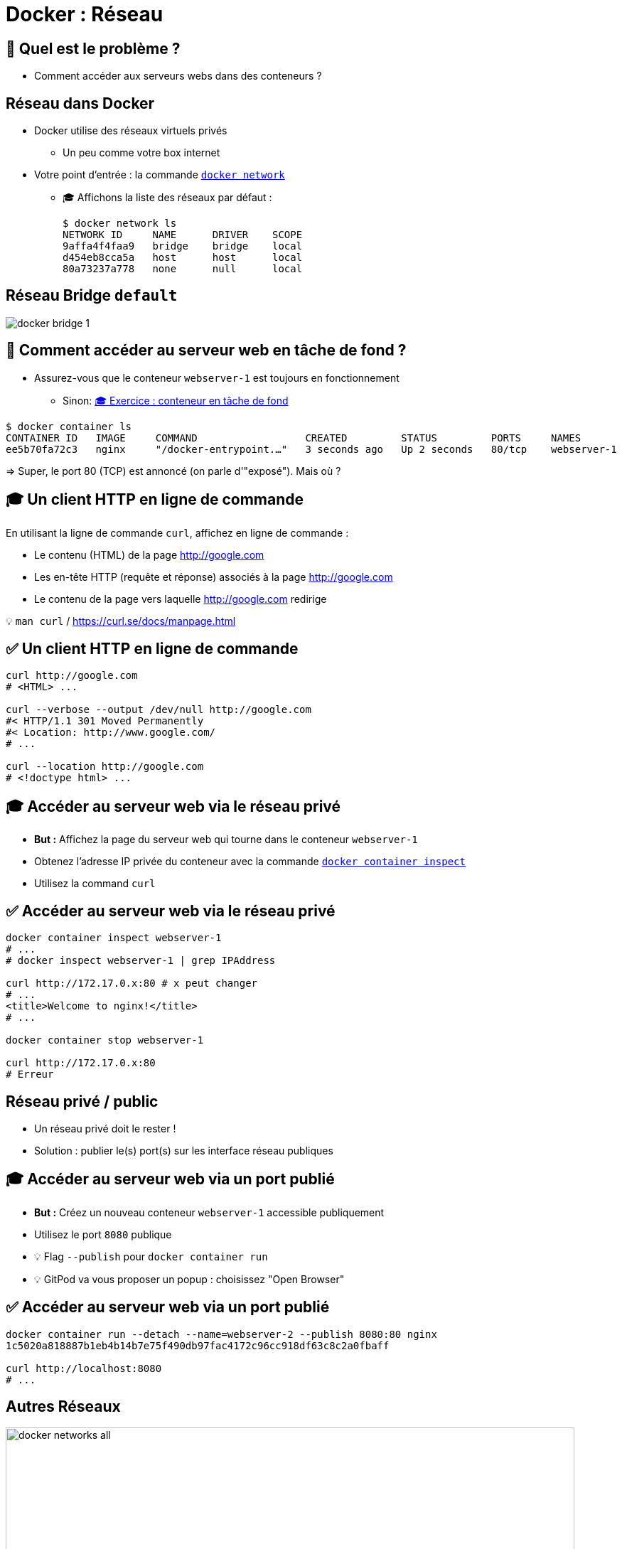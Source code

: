 [{invert}]
= Docker : Réseau

== 🤔 Quel est le problème ?

* Comment accéder aux serveurs webs dans des conteneurs ?

== Réseau dans Docker

* Docker utilise des réseaux virtuels privés
** Un peu comme votre box internet

* Votre point d'entrée : la commande https://docs.docker.com/engine/reference/commandline/network/[`docker network`]
** 🎓 Affichons la liste des réseaux par défaut :
+
[source,bash]
----
$ docker network ls
NETWORK ID     NAME      DRIVER    SCOPE
9affa4f4faa9   bridge    bridge    local
d454eb8cca5a   host      host      local
80a73237a778   none      null      local
----

== Réseau Bridge `default`

image::docker-bridge-1.png[]

== 🤔 Comment accéder au serveur web en tâche de fond ?

* Assurez-vous que le conteneur `webserver-1` est toujours en fonctionnement
** Sinon: link:/#/exercice_conteneur_en_tâche_de_fond[🎓 Exercice : conteneur en tâche de fond]

[source,bash]
----
$ docker container ls
CONTAINER ID   IMAGE     COMMAND                  CREATED         STATUS         PORTS     NAMES
ee5b70fa72c3   nginx     "/docker-entrypoint.…"   3 seconds ago   Up 2 seconds   80/tcp    webserver-1
----

=> Super, le port 80 (TCP) est annoncé (on parle d'"exposé"). Mais où ?

== 🎓 Un client HTTP en ligne de commande

En utilisant la ligne de commande `curl`, affichez en ligne de commande :

* Le contenu (HTML) de la page http://google.com
* Les en-tête HTTP (requête et réponse) associés à la page http://google.com
* Le contenu de la page vers laquelle http://google.com redirige

[small]
💡 `man curl` / https://curl.se/docs/manpage.html

== ✅ Un client HTTP en ligne de commande

[source,bash]
----
curl http://google.com
# <HTML> ...

curl --verbose --output /dev/null http://google.com
#< HTTP/1.1 301 Moved Permanently
#< Location: http://www.google.com/
# ...

curl --location http://google.com
# <!doctype html> ...
----

== 🎓 Accéder au serveur web via le réseau privé

* *But :* Affichez la page du serveur web qui tourne dans le conteneur `webserver-1`

* Obtenez l'adresse IP privée du conteneur avec la commande https://docs.docker.com/engine/reference/commandline/container_inspect/[`docker container inspect`,window="_blank"]
* Utilisez la command `curl`

== ✅ Accéder au serveur web via le réseau privé

[source,bash]
----
docker container inspect webserver-1
# ...
# docker inspect webserver-1 | grep IPAddress

curl http://172.17.0.x:80 # x peut changer
# ...
<title>Welcome to nginx!</title>
# ...

docker container stop webserver-1

curl http://172.17.0.x:80
# Erreur
----

== Réseau privé / public

* Un réseau privé doit le rester !
* Solution : publier le(s) port(s) sur les interface réseau publiques

== 🎓 Accéder au serveur web via un port publié

* *But :* Créez un nouveau conteneur `webserver-1` accessible publiquement

* Utilisez le port `8080` publique
* 💡 Flag `--publish` pour `docker container run`
* 💡 GitPod va vous proposer un popup : choisissez "Open Browser"

== ✅ Accéder au serveur web via un port publié

[source,bash]
----
docker container run --detach --name=webserver-2 --publish 8080:80 nginx
1c5020a818887b1eb4b14b7e75f490db97fac4172c96cc918df63c8c2a0fbaff

curl http://localhost:8080
# ...
----

== Autres Réseaux

image::docker-networks-all.png[width=800]

== 🎓 Autre Réseaux

* Comparons les interfaces réseaux de la VM GitPod et de 3 conteneurs basés sur `alpine:3.17` :
** Un conteneur dans le réseau `default`
** Un conteneur avec `--network=host`
** Un conteneur avec `--network=none`

* 💡 Commande `ip addr` pour afficher les interfaces réseaux sous Linux

== ✅ Autre Réseaux

[source,bash]
----
$ ip addr
1: lo: # ...
  inet 127.0.0.1/8 scope host lo
# ...
4: docker0: # ...
# ...

$ docker container run --rm alpine:3.17 ip addr
1: lo:  # ...
  inet 127.0.0.1/8 scope host lo
# ...
  inet 172.17.0.x/16  # ...
# ...

$ docker container run --rm --network=host alpine:3.17 ip addr
1: lo: # ...
  inet 127.0.0.1/8 scope host lo
# ...
4: docker0: # ...
# ...

gitpod /workspace $ docker container run --rm --network=none alpine:3.17 ip addr
1: lo: # ...
  inet 127.0.0.1/8 scope host lo
----

== Réseaux personnalisés

* Vous pouvez créer vos propres réseaux isolés les un des autres
* Le fonctionnement reste le même (IP privées, ports à publier)
* Avantage: Pour chaque réseau "bridge" (hors `default`, Docker fournit un serveur DNS automatique !)

== 🎓 Réseaux personnalisés 1/2

* Créez un réseau nommé `esgi-1` avec la commande `docker network create`

* Exécuter un conteneur avec les propriétés suivantes :
** Nom : `webserver-3`
** Type : détaché (tâche de fond)
** Dans le réseau `esgi-1` (💡 `--network=`)
** Image : `nginx`

== 🎓 Réseaux personnalisés 2/2


* Exécutez un second conteneur interactif
** Interactif
** `--entrypoint=bash`
** Réseau attaché : `esgi-1`
** Image : `nginx`

* Essayez la commande `curl http://webserver-3`

== ✅ Réseaux personnalisés

[source,bash]
----
docker network create ls
docker network create esgi-1
docker network create ls

docker container run --detach --network=esgi-1 --name=webserver-3 nginx

docker container run --rm --tty --interactive --network=esgi-1 --entrypoint=bash nginx
root@ac99e0beb95d:/# curl --verbose http://webserver-3
*   Trying 172.18.0.2:80...
* Connected to webserver-3 (172.18.0.2) port 80 (#0)
> GET / HTTP/1.1
> Host: webserver-3
> User-Agent: curl/7.74.0
> Accept: */*
>
* Mark bundle as not supporting multiuse
< HTTP/1.1 200 OK
# ...
----

== Checkpoint 🎯

* Docker gère les réseaux automatiquement pour vous
* Un conteneur peut exposer un service sur son réseau privé et également le publier
* Les réseaux personnalisés fournissent un serveur de nom de domaines intégré 🦄
